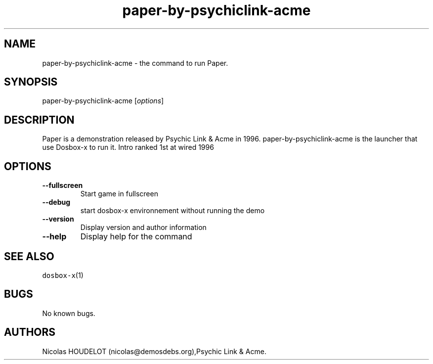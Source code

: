 .\" Automatically generated by Pandoc 2.5
.\"
.TH "paper\-by\-psychiclink\-acme" "6" "2020\-05\-29" "Paper User Manuals" ""
.hy
.SH NAME
.PP
paper\-by\-psychiclink\-acme \- the command to run Paper.
.SH SYNOPSIS
.PP
paper\-by\-psychiclink\-acme [\f[I]options\f[R]]
.SH DESCRIPTION
.PP
Paper is a demonstration released by Psychic Link & Acme in 1996.
paper\-by\-psychiclink\-acme is the launcher that use Dosbox\-x to run
it.
Intro ranked 1st at wired 1996
.SH OPTIONS
.TP
.B \-\-fullscreen
Start game in fullscreen
.TP
.B \-\-debug
start dosbox\-x environnement without running the demo
.TP
.B \-\-version
Display version and author information
.TP
.B \-\-help
Display help for the command
.SH SEE ALSO
.PP
\f[C]dosbox\-x\f[R](1)
.SH BUGS
.PP
No known bugs.
.SH AUTHORS
Nicolas HOUDELOT (nicolas\[at]demosdebs.org),Psychic Link & Acme.
